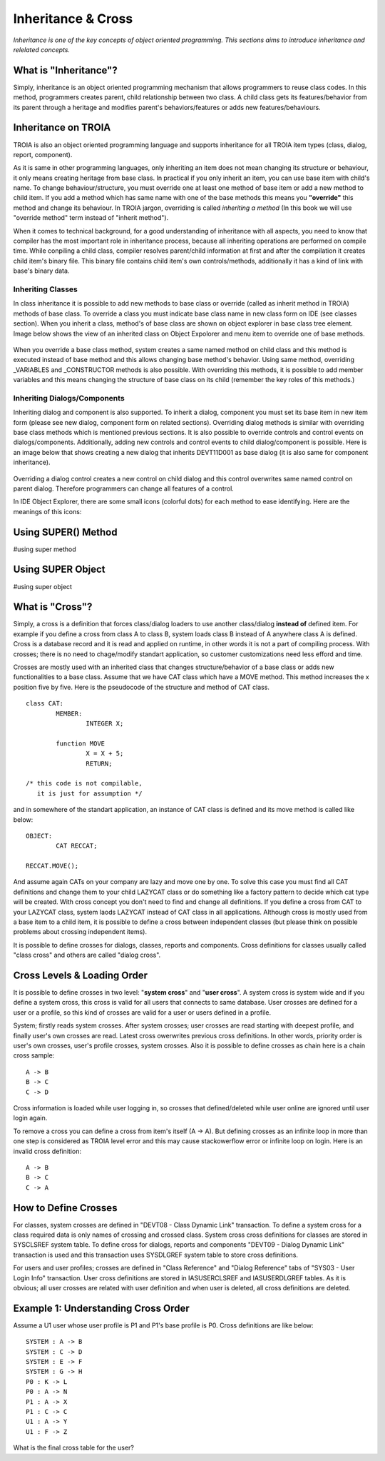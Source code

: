 

===================
Inheritance & Cross
===================

*Inheritance is one of the key concepts of object oriented programming. This sections aims to introduce inheritance and relelated concepts.*


What is "Inheritance"?
--------------------

Simply, inheritance is an object oriented programming mechanism that allows programmers to reuse class codes. In this method, programmers creates parent, child relationship between two class. A child class gets its features/behavior from its parent through a heritage and modifies parent's behaviors/features or adds new features/behaviours.

Inheritance on TROIA
--------------------

TROIA is also an object oriented programming language and supports inheritance for all TROIA item types (class, dialog, report, component).

As it is same in other programming languages, only inheriting an item does not mean changing its structure or behaviour, it only means creating heritage from base class. In practical if you only inherit an item, you can use base item with child's name. To change behaviour/structure, you must override one at least one method of base item or add a new method to child item. If you add a method which has same name with one of the base methods this means you **"override"** this method and change its behaviour. In TROIA jargon, overriding is called *inheriting a method* (In this book we will use "override method" term instead of "inherit method").

When it comes to technical background, for a good understanding of inheritance with all aspects, you need to know that compiler has the most important role in inheritance process, because all inheriting operations are performed on compile time. While conpiling a child class, compiler resolves parent/child information at first and after the compilation it creates child item's binary file. This binary file contains child item's own controls/methods, additionally it has a kind of link with base's binary data.


Inheriting Classes
======================
In class inheritance it is possible to add new methods to base class or override (called as inherit method in TROIA) methods of base class. To override a class you must indicate base class name in new class form on IDE (see classes section). When you inherit a class, method's of base class are shown on object explorer in base class tree element. Image below shows the view of an inherited class on Object Expolorer and menu item to override one of base methods.

.. figure:: images/inheritance/classinheritance0.png
   :width: 317 px
   :target: images/inheritance/classinheritance0.png
   :align: center

When you override a base class method, system creates a same named method on child class and this method is executed instead of base method and this allows changing base method's behavior. Using same method, overriding _VARIABLES and _CONSTRUCTOR methods is also possible. With overriding this methods, it is possible to add member variables and this means changing the structure of base class on its child (remember the key roles of this methods.)
   
   
Inheriting Dialogs/Components
=============================

Inheriting dialog and component is also supported. To inherit a dialog, component you must set its base item in new item form (please see new dialog, component form on related sections). Overriding dialog methods is similar with overriding base class methods which is mentioned previous sections. It is also possible to override controls and control events on dialogs/components. Additionally, adding new controls and control events to child dialog/component is possible. Here is an image below that shows creating a new dialog that inherits DEVT11D001 as base dialog (it is also same for component inheritance).

.. figure:: images/inheritance/dialoginheritance1.png
   :width: 420 px
   :target: images/inheritance/dialoginheritance1.png
   :align: center


Overriding a dialog control creates a new control on child dialog and this control overwrites same named control on parent dialog. Therefore programmers can change all features of a control.


In IDE Object Explorer, there are some small icons (colorful dots) for each method to ease identifying. Here are the meanings of this icons:





Using SUPER() Method
--------------------
#using super method


Using SUPER Object
------------------
#using super object


What is "Cross"?
---------------

Simply, a cross is a definition that forces class/dialog loaders to use another class/dialog **instead of** defined item. For example if you define a cross from class A to class B, system loads class B instead of A anywhere class A is defined. Cross is a database record and it is read and applied on runtime, in other words it is not a part of compiling process. With crosses; there is no need to chage/modify standart application, so customer customizations need less efford and time.

Crosses are mostly used with an inherited class that changes structure/behavior of a base class or adds new functionalities to a base class. Assume that we have CAT class which have a MOVE method. This method increases the x position five by five. Here is the pseudocode of the structure and method of CAT class.

::
	
	class CAT:
		MEMBER:
			INTEGER X;
		
		function MOVE
			X = X + 5;
			RETURN;
	
	/* this code is not compilable, 
	   it is just for assumption */
			
and in somewhere of the standart application, an instance of CAT class is defined and its move method is called like below:
::

	OBJECT:
		CAT RECCAT;
	
	RECCAT.MOVE();
	
And assume again CATs on your company are lazy and move one by one. To solve this case you must find all CAT definitions and change them to your child LAZYCAT class or do something like a factory pattern to decide which cat type will be created. With cross concept you don't need to find and change all definitions. If you define a cross from CAT to your LAZYCAT class, system laods LAZYCAT instead of CAT class in all applications. Although cross is mostly used from a base item to a child item, it is possible to define a cross between independent classes (but please think on possible problems about crossing independent items).

It is possible to define crosses for dialogs, classes, reports and components. Cross definitions for classes usually called "class cross" and others are called "dialog cross".


Cross Levels & Loading Order
----------------------------

It is possible to define crosses in two level: "**system cross**" and "**user cross**". A system cross is system wide and if you define a system cross, this cross is valid for all users that connects to same database. User crosses are defined for a user or a profile, so this kind of crosses are valid for a user or users defined in a profile.

System; firstly reads system crosses. After system crosses; user crosses are read starting with deepest profile, and finally user's own crosses are read. Latest cross owerwrites previous cross definitions. In other words, priority order is user's own crosses, user's profile crosses, system crosses. Also it is possible to define crosses as chain here is a chain cross sample:

::

	A -> B
	B -> C
	C -> D
	
Cross information is loaded while user logging in, so crosses that defined/deleted while user online are ignored until user login again.

To remove a cross you can define a cross from item's itself (A -> A). But defining crosses as an infinite loop in more than one step is considered as TROIA level error and this may cause stackowerflow error or infinite loop on login. Here is an invalid cross definition:

::
	
	A -> B
	B -> C
	C -> A

How to Define Crosses
---------------------

For classes, system crosses are defined in "DEVT08 - Class Dynamic Link" transaction. To define a system cross for a class required data is only names of crossing and crossed class. System cross cross definitions for classes are stored in SYSCLSREF system table. To define cross for dialogs, reports and components "DEVT09 - Dialog Dynamic Link" transaction is used and this transaction uses SYSDLGREF system table to store cross definitions.

For users and user profiles; crosses are defined in "Class Reference" and "Dialog Reference" tabs of "SYS03 - User Login Info" transaction. User cross definitions are stored in IASUSERCLSREF and IASUSERDLGREF tables. As it is obvious; all user crosses are related with user definition and when user is deleted, all cross definitions are deleted.

Example 1: Understanding Cross Order
------------------------------------

Assume a U1 user whose user profile is P1 and P1's base profile is P0. Cross definitions are like below:

::

	SYSTEM : A -> B
	SYSTEM : C -> D
	SYSTEM : E -> F
	SYSTEM : G -> H
	P0 : K -> L
	P0 : A -> N
	P1 : A -> X
	P1 : C -> C
	U1 : A -> Y
	U1 : F -> Z
	
What is the final cross table for the user?
	
	
	
	







	